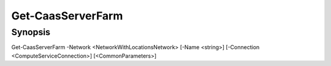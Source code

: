 ﻿Get-CaasServerFarm
===================

Synopsis
--------


Get-CaasServerFarm -Network <NetworkWithLocationsNetwork> [-Name <string>] [-Connection <ComputeServiceConnection>] [<CommonParameters>]


